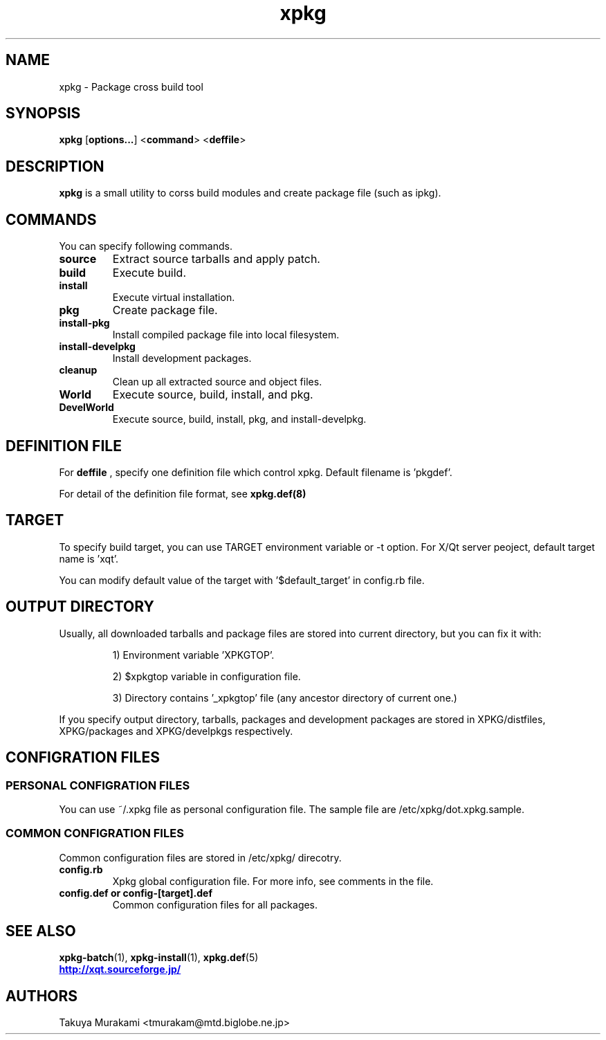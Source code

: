 .TH "xpkg" "1" "29 June 2005" "X/Qt Server Project"
.SH NAME
xpkg \- Package cross build tool

.SH SYNOPSIS
.BR xpkg " [" options... "] <" command "> <" deffile >

.SH DESCRIPTION

.B xpkg
is a small utility to corss build modules and create package 
file (such as ipkg).

.SH COMMANDS
You can specify following commands.

.TP
.B source
Extract source tarballs and apply patch.
.TP
.B build
Execute build.
.TP
.B install
Execute virtual installation.
.TP
.B pkg
Create package file.
.TP
.B install-pkg
Install compiled package file into local filesystem.
.TP
.B install-develpkg
Install development packages.
.TP
.B cleanup
Clean up all extracted source and object files.
.TP
.B World
Execute source, build, install, and pkg.
.TP
.B DevelWorld
Execute source, build, install, pkg, and install-develpkg.

.SH DEFINITION FILE

For
.B deffile
, specify one definition file which control xpkg.
Default filename is 'pkgdef'.

For detail of the definition file format, see
.B xpkg.def(8)
.

.SH TARGET

To specify build target, you can use TARGET environment variable or
-t option. For X/Qt server peoject, default target name is 'xqt'.

You can modify default value of the target with '$default_target'
in config.rb file.

.SH OUTPUT DIRECTORY

Usually, all downloaded tarballs and package files are stored into current
directory, but you can fix it with:

.RS
1) Environment variable 'XPKGTOP'.

2) $xpkgtop variable in configuration file.

3) Directory contains '_xpkgtop' file (any ancestor directory of current one.)
.RE

If you specify output directory, tarballs, packages and development packages
are stored in XPKG/distfiles, XPKG/packages and XPKG/develpkgs respectively.


.SH CONFIGRATION FILES

.SS PERSONAL CONFIGRATION FILES

You can use ~/.xpkg file as personal configuration file.
The sample file are /etc/xpkg/dot.xpkg.sample.

.SS COMMON CONFIGRATION FILES

Common configuration files are stored in /etc/xpkg/ direcotry.

.TP
.B config.rb
Xpkg global configuration file. For more info, see comments in the file.

.TP
.B config.def or config-[target].def
Common configuration files for all packages.

.SH SEE ALSO

.BR xpkg-batch (1),
.BR xpkg-install (1),
.BR xpkg.def (5)
.nf
.UR http://xqt.sourceforge.jp/
.B http://xqt.sourceforge.jp/
.UE
.fi

.SH AUTHORS
.nf
Takuya Murakami <tmurakam@mtd.biglobe.ne.jp>
.fi
